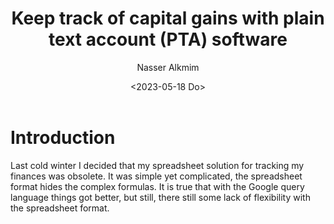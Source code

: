 #+title: Keep track of capital gains with plain text account (PTA) software
#+date: <2023-05-18 Do>
#+author: Nasser Alkmim
#+draft: t
#+toc: t
#+tags[]: plain text accounting, tools, accounting
#+lastmod: 2023-05-18 11:50:09
* Introduction

Last cold winter I decided that my spreadsheet solution for tracking my finances was obsolete.
It was simple yet complicated, the spreadsheet format hides the complex formulas.
It is true that with the Google query language things got better, but still, there still some lack of flexibility with the spreadsheet format.

